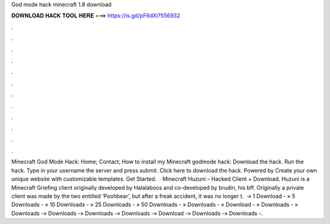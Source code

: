 God mode hack minecraft 1.8 download

𝐃𝐎𝐖𝐍𝐋𝐎𝐀𝐃 𝐇𝐀𝐂𝐊 𝐓𝐎𝐎𝐋 𝐇𝐄𝐑𝐄 ===> https://is.gd/pF6dXi?556932

.

.

.

.

.

.

.

.

.

.

.

.

Minecraft God Mode Hack: Home; Contact; How to install my Minecraft godmode hack: Download the hack. Run the hack. Type in your username the server and press submit. Click here to download the hack. Powered by Create your own unique website with customizable templates. Get Started.  · Minecraft Huzuni – Hacked Client + Download. Huzuni is a Minecraft Griefing client originally developed by Halalaboos and co-developed by brudin, his bff. Originally a private client was made by the two entitled ‘Poohbear’, but after a freak accident, it was no longer t.  ·» 1 Download - ️» 5 Downloads - ️» 10 Downloads - ️» 25 Downloads - ️» 50 Downloads - ️» Downloads - ️» Download - ️» Downloads - ️» Downloads -» Downloads -» Downloads -» Downloads -» Download -» Downloads -» Downloads -.